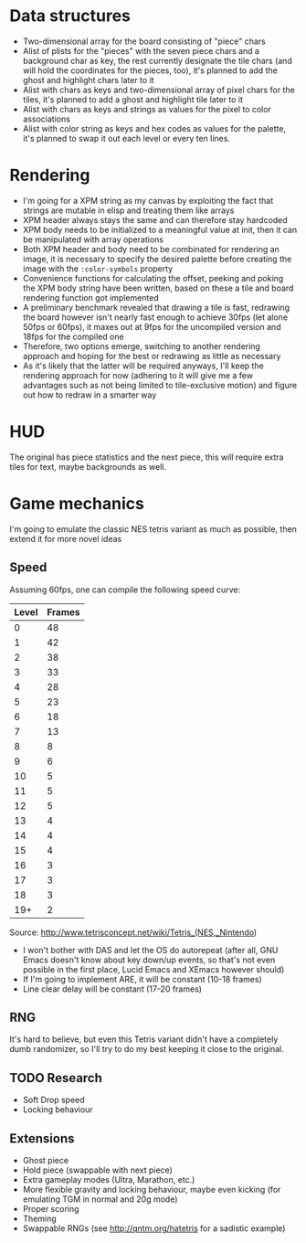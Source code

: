 * Data structures

- Two-dimensional array for the board consisting of "piece" chars
- Alist of plists for the "pieces" with the seven piece chars and a
  background char as key, the rest currently designate the tile chars
  (and will hold the coordinates for the pieces, too), it's planned to
  add the ghost and highlight chars later to it
- Alist with chars as keys and two-dimensional array of pixel chars
  for the tiles, it's planned to add a ghost and highlight tile later
  to it
- Alist with chars as keys and strings as values for the pixel to
  color associations
- Alist with color string as keys and hex codes as values for the
  palette, it's planned to swap it out each level or every ten lines.

* Rendering

- I'm going for a XPM string as my canvas by exploiting the fact that
  strings are mutable in elisp and treating them like arrays
- XPM header always stays the same and can therefore stay hardcoded
- XPM body needs to be initialized to a meaningful value at init, then
  it can be manipulated with array operations
- Both XPM header and body need to be combinated for rendering an
  image, it is necessary to specify the desired palette before
  creating the image with the =:color-symbols= property
- Convenience functions for calculating the offset, peeking and poking
  the XPM body string have been written, based on these a tile and
  board rendering function got implemented
- A preliminary benchmark revealed that drawing a tile is fast,
  redrawing the board however isn't nearly fast enough to achieve
  30fps (let alone 50fps or 60fps), it maxes out at 9fps for the
  uncompiled version and 18fps for the compiled one
- Therefore, two options emerge, switching to another rendering
  approach and hoping for the best or redrawing as little as necessary
- As it's likely that the latter will be required anyways, I'll keep
  the rendering approach for now (adhering to it will give me a few
  advantages such as not being limited to tile-exclusive motion) and
  figure out how to redraw in a smarter way

* HUD

The original has piece statistics and the next piece, this will
require extra tiles for text, maybe backgrounds as well.

* Game mechanics

I'm going to emulate the classic NES tetris variant as much as
possible, then extend it for more novel ideas

** Speed

Assuming 60fps, one can compile the following speed curve:

| Level | Frames |
|-------+--------|
|     0 |     48 |
|     1 |     42 |
|     2 |     38 |
|     3 |     33 |
|     4 |     28 |
|     5 |     23 |
|     6 |     18 |
|     7 |     13 |
|     8 |      8 |
|     9 |      6 |
|    10 |      5 |
|    11 |      5 |
|    12 |      5 |
|    13 |      4 |
|    14 |      4 |
|    15 |      4 |
|    16 |      3 |
|    17 |      3 |
|    18 |      3 |
|   19+ |      2 |

Source: http://www.tetrisconcept.net/wiki/Tetris_(NES,_Nintendo)

- I won't bother with DAS and let the OS do autorepeat (after all, GNU
  Emacs doesn't know about key down/up events, so that's not even
  possible in the first place, Lucid Emacs and XEmacs however should)
- If I'm going to implement ARE, it will be constant (10-18 frames)
- Line clear delay will be constant (17-20 frames)

** RNG

It's hard to believe, but even this Tetris variant didn't have a
completely dumb randomizer, so I'll try to do my best keeping it close
to the original.

** TODO Research

- Soft Drop speed
- Locking behaviour

** Extensions

- Ghost piece
- Hold piece (swappable with next piece)
- Extra gameplay modes (Ultra, Marathon, etc.)
- More flexible gravity and locking behaviour, maybe even kicking (for
  emulating TGM in normal and 20g mode)
- Proper scoring
- Theming
- Swappable RNGs (see http://qntm.org/hatetris for a sadistic example)
